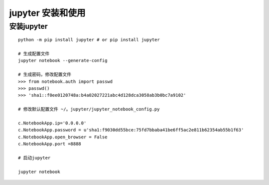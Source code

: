 ========================================
jupyter 安装和使用
========================================

安装jupyter
-------------------

::

 python -m pip install jupyter # or pip install jupyter

 # 生成配置文件
 jupyter notebook --generate-config

 # 生成密码，修改配置文件
 >>> from notebook.auth import passwd
 >>> passwd()
 >>> 'sha1::f0ee0120748a:b4a02027221abc4d128dca3058ab3b0bc7a9102'

 # 修改默认配置文件 ~/。jupyter/jupyter_notebook_config.py

 c.NotebookApp.ip='0.0.0.0' 
 c.NotebookApp.password = u'sha1:f9030dd55bce:75fd7bbaba41be6ff5ac2e811b62354ab55b1f63' 
 c.NotebookApp.open_browser = False 
 c.NotebookApp.port =8888

 # 启动jupyter

 jupyter notebook






